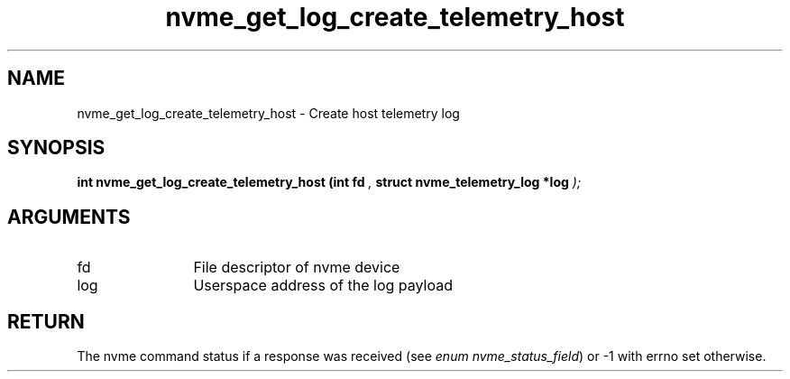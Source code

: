 .TH "nvme_get_log_create_telemetry_host" 9 "nvme_get_log_create_telemetry_host" "November 2024" "libnvme API manual" LINUX
.SH NAME
nvme_get_log_create_telemetry_host \- Create host telemetry log
.SH SYNOPSIS
.B "int" nvme_get_log_create_telemetry_host
.BI "(int fd "  ","
.BI "struct nvme_telemetry_log *log "  ");"
.SH ARGUMENTS
.IP "fd" 12
File descriptor of nvme device
.IP "log" 12
Userspace address of the log payload
.SH "RETURN"
The nvme command status if a response was received (see
\fIenum nvme_status_field\fP) or -1 with errno set otherwise.
